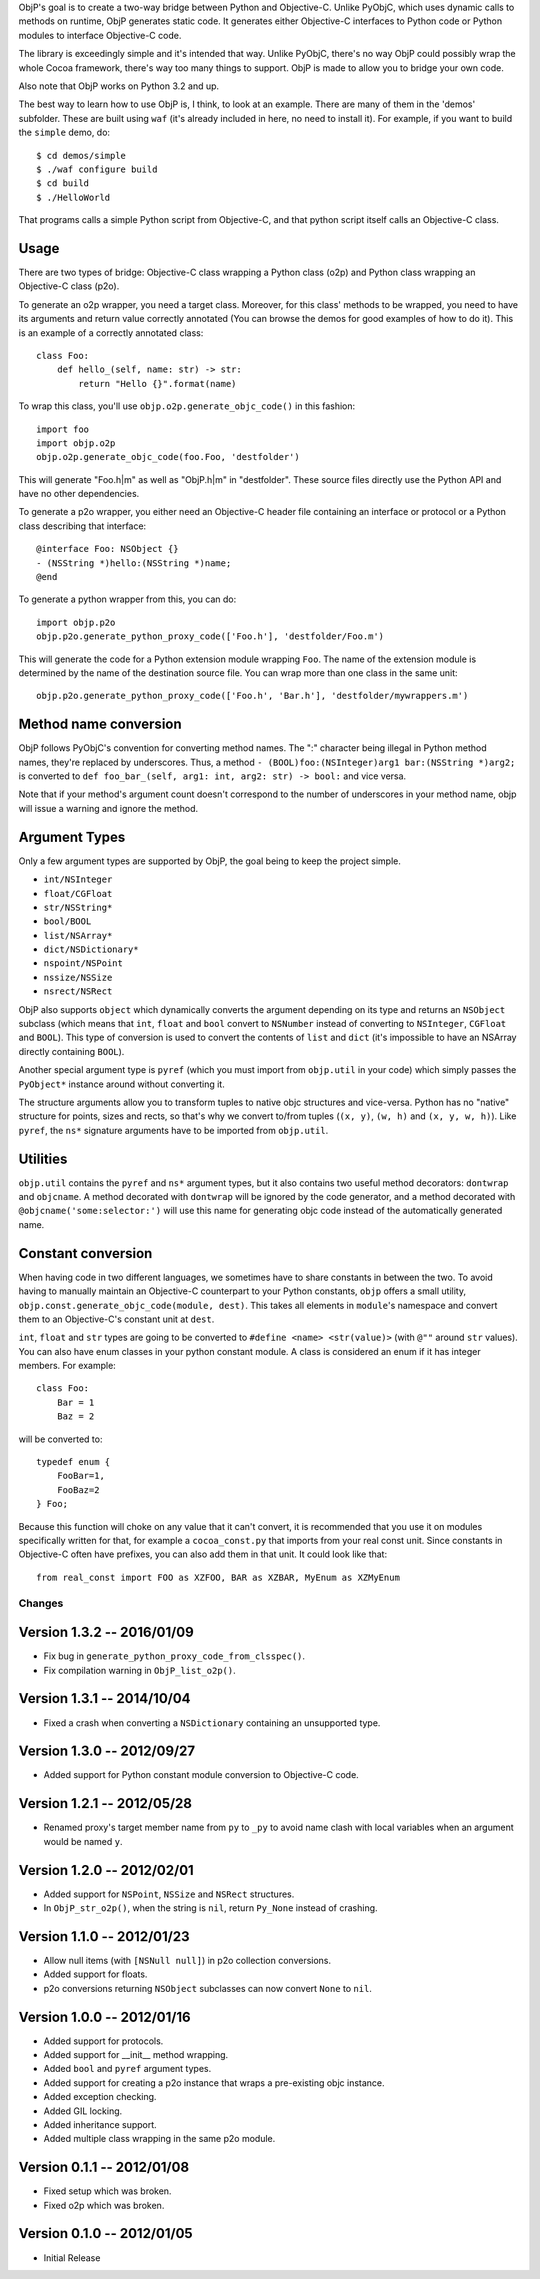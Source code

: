 ObjP's goal is to create a two-way bridge between Python and Objective-C. Unlike PyObjC, which uses
dynamic calls to methods on runtime, ObjP generates static code. It generates either Objective-C
interfaces to Python code or Python modules to interface Objective-C code.

The library is exceedingly simple and it's intended that way. Unlike PyObjC, there's no way ObjP
could possibly wrap the whole Cocoa framework, there's way too many things to support. ObjP is made
to allow you to bridge your own code.

Also note that ObjP works on Python 3.2 and up.

The best way to learn how to use ObjP is, I think, to look at an example. There are many of them in
the 'demos' subfolder. These are built using ``waf`` (it's already included in here, no need to
install it). For example, if you want to build the ``simple`` demo, do::

    $ cd demos/simple
    $ ./waf configure build
    $ cd build
    $ ./HelloWorld

That programs calls a simple Python script from Objective-C, and that python script itself calls
an Objective-C class.

Usage
-----

There are two types of bridge: Objective-C class wrapping a Python class (o2p) and Python class
wrapping an Objective-C class (p2o).

To generate an o2p wrapper, you need a target class. Moreover, for this class' methods to be
wrapped, you need to have its arguments and return value correctly annotated (You can browse the
demos for good examples of how to do it). This is an example of a correctly annotated class::

    class Foo:
        def hello_(self, name: str) -> str:
            return "Hello {}".format(name)

To wrap this class, you'll use ``objp.o2p.generate_objc_code()`` in this fashion::

    import foo
    import objp.o2p
    objp.o2p.generate_objc_code(foo.Foo, 'destfolder')

This will generate "Foo.h|m" as well as "ObjP.h|m" in "destfolder". These source files directly
use the Python API and have no other dependencies.

To generate a p2o wrapper, you either need an Objective-C header file containing an interface or
protocol or a Python class describing that interface::

    @interface Foo: NSObject {}
    - (NSString *)hello:(NSString *)name;
    @end

To generate a python wrapper from this, you can do::

    import objp.p2o
    objp.p2o.generate_python_proxy_code(['Foo.h'], 'destfolder/Foo.m')

This will generate the code for a Python extension module wrapping ``Foo``. The name of the
extension module is determined by the name of the destination source file. You can wrap more than
one class in the same unit::

    objp.p2o.generate_python_proxy_code(['Foo.h', 'Bar.h'], 'destfolder/mywrappers.m')

Method name conversion
----------------------

ObjP follows PyObjC's convention for converting method names. The ":" character being illegal in
Python method names, they're replaced by underscores. Thus, a method
``- (BOOL)foo:(NSInteger)arg1 bar:(NSString *)arg2;`` is converted to
``def foo_bar_(self, arg1: int, arg2: str) -> bool:`` and vice versa.

Note that if your method's argument count doesn't correspond to the number of underscores in your
method name, objp will issue a warning and ignore the method.

Argument Types
--------------

Only a few argument types are supported by ObjP, the goal being to keep the project simple.

* ``int/NSInteger``
* ``float/CGFloat``
* ``str/NSString*``
* ``bool/BOOL``
* ``list/NSArray*``
* ``dict/NSDictionary*``
* ``nspoint/NSPoint``
* ``nssize/NSSize``
* ``nsrect/NSRect``

ObjP also supports ``object`` which dynamically converts the argument depending on its type and
returns an ``NSObject`` subclass (which means that ``int``, ``float`` and ``bool`` convert to
``NSNumber`` instead of converting to ``NSInteger``, ``CGFloat`` and ``BOOL``). This type of
conversion is used to convert the contents of ``list`` and ``dict`` (it's impossible to have an
NSArray directly containing ``BOOL``).

Another special argument type is ``pyref`` (which you must import from ``objp.util`` in your code)
which simply passes the ``PyObject*`` instance around without converting it.

The structure arguments allow you to transform tuples to native objc structures and vice-versa.
Python has no "native" structure for points, sizes and rects, so that's why we convert to/from
tuples (``(x, y)``, ``(w, h)`` and ``(x, y, w, h)``). Like ``pyref``, the ``ns*`` signature
arguments have to be imported from ``objp.util``.

Utilities
---------

``objp.util`` contains the ``pyref`` and ``ns*`` argument types, but it also contains two useful
method decorators: ``dontwrap`` and ``objcname``. A method decorated with ``dontwrap`` will be
ignored by the code generator, and a method decorated with ``@objcname('some:selector:')`` will use
this name for generating objc code instead of the automatically generated name.

Constant conversion
-------------------

When having code in two different languages, we sometimes have to share constants in between the
two. To avoid having to manually maintain an Objective-C counterpart to your Python constants,
``objp`` offers a small utility, ``objp.const.generate_objc_code(module, dest)``. This takes all
elements in ``module``'s namespace and convert them to an Objective-C's constant unit at ``dest``.

``int``, ``float`` and ``str`` types are going to be converted to ``#define <name> <str(value)>``
(with ``@""`` around ``str`` values). You can also have enum classes in your python constant
module. A class is considered an enum if it has integer members. For example::

    class Foo:
        Bar = 1
        Baz = 2

will be converted to::

    typedef enum {
        FooBar=1,
        FooBaz=2
    } Foo;

Because this function will choke on any value that it can't convert, it is recommended that you use
it on modules specifically written for that, for example a ``cocoa_const.py`` that imports from
your real const unit. Since constants in Objective-C often have prefixes, you can also add them in
that unit. It could look like that::

    from real_const import FOO as XZFOO, BAR as XZBAR, MyEnum as XZMyEnum


Changes
=======

Version 1.3.2 -- 2016/01/09
---------------------------

* Fix bug in ``generate_python_proxy_code_from_clsspec()``.
* Fix compilation warning in ``ObjP_list_o2p()``.

Version 1.3.1 -- 2014/10/04
---------------------------

* Fixed a crash when converting a ``NSDictionary`` containing an unsupported type.

Version 1.3.0 -- 2012/09/27
---------------------------

* Added support for Python constant module conversion to Objective-C code.

Version 1.2.1 -- 2012/05/28
---------------------------

* Renamed proxy's target member name from ``py`` to ``_py`` to avoid name clash with local variables
  when an argument would be named ``y``.

Version 1.2.0 -- 2012/02/01
---------------------------

* Added support for ``NSPoint``, ``NSSize`` and ``NSRect`` structures.
* In ``ObjP_str_o2p()``, when the string is ``nil``, return ``Py_None`` instead of crashing.

Version 1.1.0 -- 2012/01/23
---------------------------

* Allow null items (with ``[NSNull null]``) in p2o collection conversions.
* Added support for floats.
* p2o conversions returning ``NSObject`` subclasses can now convert ``None`` to ``nil``.

Version 1.0.0 -- 2012/01/16
---------------------------

* Added support for protocols.
* Added support for __init__ method wrapping.
* Added ``bool`` and ``pyref`` argument types.
* Added support for creating a p2o instance that wraps a pre-existing objc instance.
* Added exception checking.
* Added GIL locking.
* Added inheritance support.
* Added multiple class wrapping in the same p2o module.

Version 0.1.1 -- 2012/01/08
---------------------------

* Fixed setup which was broken.
* Fixed o2p which was broken.

Version 0.1.0 -- 2012/01/05
---------------------------

* Initial Release



